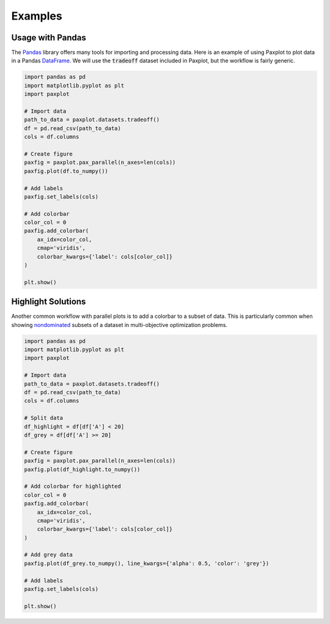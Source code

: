 Examples
========

Usage with Pandas
-----------------

The `Pandas <https://pandas.pydata.org/>`_ library offers many tools for importing and processing data. Here is an example of using Paxplot to plot data in a Pandas `DataFrame <https://pandas.pydata.org/docs/reference/api/pandas.DataFrame.html>`_. We will use the :code:`tradeoff` dataset included in Paxplot, but the workflow is fairly generic.

.. code-block:: python

    import pandas as pd
    import matplotlib.pyplot as plt
    import paxplot

    # Import data
    path_to_data = paxplot.datasets.tradeoff()
    df = pd.read_csv(path_to_data)
    cols = df.columns

    # Create figure
    paxfig = paxplot.pax_parallel(n_axes=len(cols))
    paxfig.plot(df.to_numpy())

    # Add labels
    paxfig.set_labels(cols)

    # Add colorbar
    color_col = 0
    paxfig.add_colorbar(
        ax_idx=color_col,
        cmap='viridis',
        colorbar_kwargs={'label': cols[color_col]}
    )

    plt.show()


.. image:: _static/pandas.svg

Highlight Solutions
-------------------
Another common workflow with parallel plots is to add a colorbar to a subset of data. This is particularly common when showing `nondominated <https://en.wikipedia.org/wiki/Maxima_of_a_point_set>`_ subsets of a dataset in multi-objective optimization problems. 

.. code-block:: python

    import pandas as pd
    import matplotlib.pyplot as plt
    import paxplot

    # Import data
    path_to_data = paxplot.datasets.tradeoff()
    df = pd.read_csv(path_to_data)
    cols = df.columns

    # Split data
    df_highlight = df[df['A'] < 20]
    df_grey = df[df['A'] >= 20]

    # Create figure
    paxfig = paxplot.pax_parallel(n_axes=len(cols))
    paxfig.plot(df_highlight.to_numpy())

    # Add colorbar for highlighted
    color_col = 0
    paxfig.add_colorbar(
        ax_idx=color_col,
        cmap='viridis',
        colorbar_kwargs={'label': cols[color_col]}
    )

    # Add grey data
    paxfig.plot(df_grey.to_numpy(), line_kwargs={'alpha': 0.5, 'color': 'grey'})

    # Add labels
    paxfig.set_labels(cols)

    plt.show()

.. image:: _static/highlight.svg